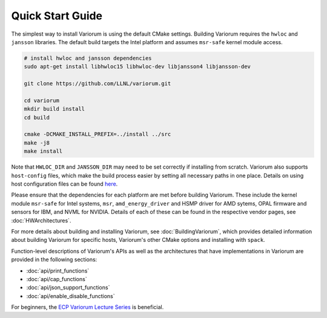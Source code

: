 .. # Copyright 2019-2021 Lawrence Livermore National Security, LLC and other
   # Variorum Project Developers. See the top-level LICENSE file for details.
   #
   # SPDX-License-Identifier: MIT

###################
 Quick Start Guide
###################

The simplest way to install Variorum is using the default CMake settings.
Building Variorum requires the ``hwloc`` and ``jansson`` libraries. The default
build targets the Intel platform and assumes ``msr-safe`` kernel module access.

.. code:: bash

   # install hwloc and jansson dependencies
   sudo apt-get install libhwloc15 libhwloc-dev libjansson4 libjansson-dev

   git clone https://github.com/LLNL/variorum.git

   cd variorum
   mkdir build install
   cd build

   cmake -DCMAKE_INSTALL_PREFIX=../install ../src
   make -j8
   make install

Note that ``HWLOC_DIR`` and ``JANSSON_DIR`` may need to be set correctly if
installing from scratch. Variorum also supports ``host-config`` files, which
make the build process easier by setting all necessary paths in one place.
Details on using host configuration files can be found `here
<https://variorum.readthedocs.io/en/2022_update_docs/BuildingVariorum.html#host-config-files>`_.

Please ensure that the dependencies for each platform are met before building
Variorum. These include the kernel module ``msr-safe`` for Intel systems,
``msr``, ``amd_energy_driver`` and HSMP driver for AMD sytems, OPAL firmware
and sensors for IBM, and NVML for NVIDIA. Details of each of these can be found
in the respective vendor pages, see :doc:`HWArchitectures`.

For more details about building and installing Variorum, see
:doc:`BuildingVariorum`, which provides detailed information about building
Variorum for specific hosts, Variorum's other CMake options and installing with
``spack``.

Function-level descriptions of Variorum's APIs as well as the architectures
that have implementations in Variorum are provided in the following sections:

* :doc:`api/print_functions`
* :doc:`api/cap_functions`
* :doc:`api/json_support_functions`
* :doc:`api/enable_disable_functions`

For beginners, the `ECP Variorum Lecture Series <https://www.exascaleproject.org/event/variorum-class-series/>`_ is beneficial.
